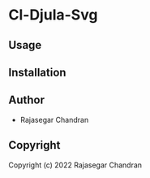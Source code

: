 * Cl-Djula-Svg 

** Usage

** Installation

** Author

+ Rajasegar Chandran

** Copyright

Copyright (c) 2022 Rajasegar Chandran
